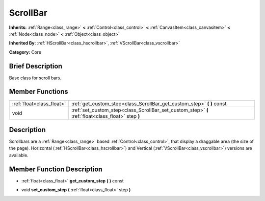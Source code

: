.. Generated automatically by doc/tools/makerst.py in Mole's source tree.
.. DO NOT EDIT THIS FILE, but the doc/base/classes.xml source instead.

.. _class_ScrollBar:

ScrollBar
=========

**Inherits:** :ref:`Range<class_range>` **<** :ref:`Control<class_control>` **<** :ref:`CanvasItem<class_canvasitem>` **<** :ref:`Node<class_node>` **<** :ref:`Object<class_object>`

**Inherited By:** :ref:`HScrollBar<class_hscrollbar>`, :ref:`VScrollBar<class_vscrollbar>`

**Category:** Core

Brief Description
-----------------

Base class for scroll bars.

Member Functions
----------------

+----------------------------+------------------------------------------------------------------------------------------------------+
| :ref:`float<class_float>`  | :ref:`get_custom_step<class_ScrollBar_get_custom_step>`  **(** **)** const                           |
+----------------------------+------------------------------------------------------------------------------------------------------+
| void                       | :ref:`set_custom_step<class_ScrollBar_set_custom_step>`  **(** :ref:`float<class_float>` step  **)** |
+----------------------------+------------------------------------------------------------------------------------------------------+

Description
-----------

Scrollbars are a :ref:`Range<class_range>` based :ref:`Control<class_control>`, that display a draggable area (the size of the page). Horizontal (:ref:`HScrollBar<class_hscrollbar>`) and Vertical (:ref:`VScrollBar<class_vscrollbar>`) versions are available.

Member Function Description
---------------------------

.. _class_ScrollBar_get_custom_step:

- :ref:`float<class_float>`  **get_custom_step**  **(** **)** const

.. _class_ScrollBar_set_custom_step:

- void  **set_custom_step**  **(** :ref:`float<class_float>` step  **)**


